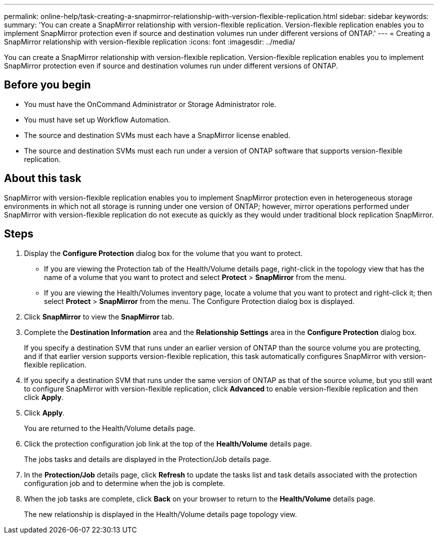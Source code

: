 ---
permalink: online-help/task-creating-a-snapmirror-relationship-with-version-flexible-replication.html
sidebar: sidebar
keywords: 
summary: 'You can create a SnapMirror relationship with version-flexible replication. Version-flexible replication enables you to implement SnapMirror protection even if source and destination volumes run under different versions of ONTAP.'
---
= Creating a SnapMirror relationship with version-flexible replication
:icons: font
:imagesdir: ../media/

[.lead]
You can create a SnapMirror relationship with version-flexible replication. Version-flexible replication enables you to implement SnapMirror protection even if source and destination volumes run under different versions of ONTAP.

== Before you begin

* You must have the OnCommand Administrator or Storage Administrator role.
* You must have set up Workflow Automation.
* The source and destination SVMs must each have a SnapMirror license enabled.
* The source and destination SVMs must each run under a version of ONTAP software that supports version-flexible replication.

== About this task

SnapMirror with version-flexible replication enables you to implement SnapMirror protection even in heterogeneous storage environments in which not all storage is running under one version of ONTAP; however, mirror operations performed under SnapMirror with version-flexible replication do not execute as quickly as they would under traditional block replication SnapMirror.

== Steps

. Display the *Configure Protection* dialog box for the volume that you want to protect.
 ** If you are viewing the Protection tab of the Health/Volume details page, right-click in the topology view that has the name of a volume that you want to protect and select *Protect* > *SnapMirror* from the menu.
 ** If you are viewing the Health/Volumes inventory page, locate a volume that you want to protect and right-click it; then select *Protect* > *SnapMirror* from the menu.
The Configure Protection dialog box is displayed.
. Click *SnapMirror* to view the *SnapMirror* tab.
. Complete the *Destination Information* area and the *Relationship Settings* area in the *Configure Protection* dialog box.
+
If you specify a destination SVM that runs under an earlier version of ONTAP than the source volume you are protecting, and if that earlier version supports version-flexible replication, this task automatically configures SnapMirror with version-flexible replication.

. If you specify a destination SVM that runs under the same version of ONTAP as that of the source volume, but you still want to configure SnapMirror with version-flexible replication, click *Advanced* to enable version-flexible replication and then click *Apply*.
. Click *Apply*.
+
You are returned to the Health/Volume details page.

. Click the protection configuration job link at the top of the *Health/Volume* details page.
+
The jobs tasks and details are displayed in the Protection/Job details page.

. In the *Protection/Job* details page, click *Refresh* to update the tasks list and task details associated with the protection configuration job and to determine when the job is complete.
. When the job tasks are complete, click *Back* on your browser to return to the *Health/Volume* details page.
+
The new relationship is displayed in the Health/Volume details page topology view.
